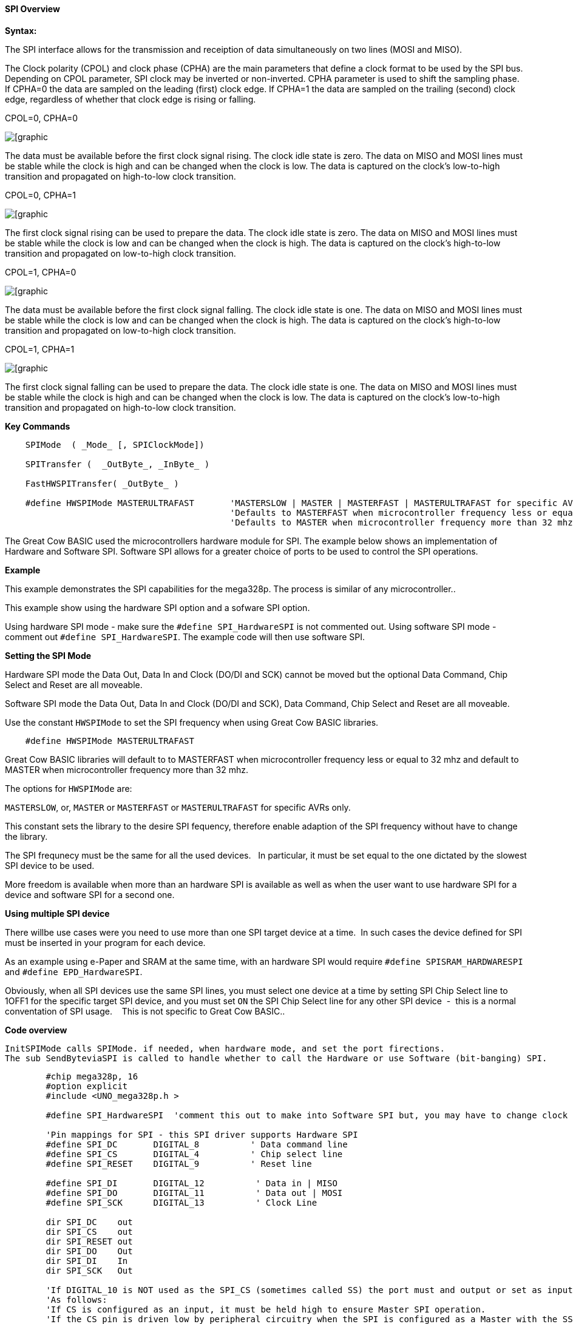 ==== SPI Overview

*Syntax:*
[subs="quotes"]

The SPI interface allows for the transmission and receiption of data simultaneously on two lines (MOSI and MISO).

The Clock polarity (CPOL) and clock phase (CPHA) are the main parameters that define a clock format to be used by the SPI bus. Depending on CPOL parameter, SPI clock may be inverted or non-inverted. CPHA parameter is used to shift the sampling phase. If CPHA=0 the data are sampled on the leading (first) clock edge. If CPHA=1 the data are sampled on the trailing (second) clock edge, regardless of whether that clock edge is rising or falling.

CPOL=0, CPHA=0

image::spi-cpol-0-cpha-0.png[[graphic,align="center"]

The data must be available before the first clock signal rising.  The clock idle state is zero.  The data on MISO and MOSI lines must be stable while the clock is high and can be changed when the clock is low. The data is captured on the clock's low-to-high transition and propagated on high-to-low clock transition.

CPOL=0, CPHA=1

image::spi-cpol-0-cpha-1.png[[graphic,align="center"]


The first clock signal rising can be used to prepare the data. The clock idle state is zero. The data on MISO and MOSI lines must be stable while the clock is low and can be changed when the clock is high. The data is captured on the clock's high-to-low transition and propagated on low-to-high clock transition.

CPOL=1, CPHA=0

image::spi-cpol-1-cpha-0.png[[graphic,align="center"]



The data must be available before the first clock signal falling. The clock idle state is one. The data on MISO and MOSI lines must be stable while the clock is low and can be changed when the clock is high. The data is captured on the clock's high-to-low transition and propagated on low-to-high clock transition.

CPOL=1, CPHA=1

image::spi-cpol-1-cpha-1.png[[graphic,align="center"]


The first clock signal falling can be used to prepare the data. The clock idle state is one. The data on MISO and MOSI lines must be stable while the clock is high and can be changed when the clock is low. The data is captured on the clock's low-to-high transition and propagated on high-to-low clock transition.


*Key Commands*

----

    SPIMode  ( _Mode_ [, SPIClockMode])

    SPITransfer (  _OutByte_, _InByte_ )

    FastHWSPITransfer( _OutByte_ )

    #define HWSPIMode MASTERULTRAFAST       'MASTERSLOW | MASTER | MASTERFAST | MASTERULTRAFAST for specific AVRs only.
                                            'Defaults to MASTERFAST when microcontroller frequency less or equal to 32 mhz
                                            'Defaults to MASTER when microcontroller frequency more than 32 mhz.
----

The Great Cow BASIC used the microcontrollers hardware module for SPI.  The example below shows an implementation of Hardware and Software SPI.  Software SPI allows for a greater choice of ports to be used to control the SPI operations.

*Example*

This example demonstrates the SPI capabilities for the mega328p.  The process is similar of any microcontroller..

This example show using the hardware SPI option and a sofware SPI option.

Using hardware SPI mode - make sure the `#define SPI_HardwareSPI` is not commented out.
Using software SPI mode - comment out `#define SPI_HardwareSPI`. The example code will then use software SPI.

*Setting the SPI Mode*

Hardware SPI mode the Data Out, Data In and Clock (DO/DI and SCK) cannot be moved but the optional Data Command, Chip Select and Reset are all moveable.

Software SPI mode the Data Out, Data In and Clock (DO/DI and SCK), Data Command, Chip Select and Reset are all moveable.

Use the constant `HWSPIMode` to set the SPI frequency when using Great Cow BASIC libraries.

----
    #define HWSPIMode MASTERULTRAFAST
----

Great Cow BASIC libraries will default to to MASTERFAST when microcontroller frequency less or equal to 32 mhz and default to MASTER when microcontroller frequency more than 32 mhz.

The options for `HWSPIMode` are:

`MASTERSLOW`, or, `MASTER` or `MASTERFAST` or `MASTERULTRAFAST` for specific AVRs only.

This constant sets the library to the desire SPI fequency, therefore enable adaption of the SPI frequency without have to change the library.

The SPI frequnecy must be the same for all the used devices.&#160;&#160; In particular, it must be set equal to the one dictated by the slowest SPI device to be used.

More freedom is available when more than an hardware SPI is available as well as when the user want to use hardware SPI for a device and software SPI for a second one.


*Using multiple SPI device*

There willbe use cases were you need to use more than one SPI target device at a time.&#160;&#160;In such cases the device defined for SPI must be inserted in your program for each device.

As an example using e-Paper and SRAM at the same time, with an hardware SPI would require `#define SPISRAM_HARDWARESPI` and `#define EPD_HardwareSPI`.&#160;&#160;

Obviously, when all SPI devices use the same SPI lines, you must  select one device at a time by setting SPI Chip Select line to 1OFF1 for the specific target SPI device, and you must set `ON` the SPI Chip Select line for any other SPI device&#160;&#160;-&#160;&#160;this is a normal conventation of SPI usage. &#160;&#160; This is not specific to Great Cow BASIC..


*Code overview*

    InitSPIMode calls SPIMode. if needed, when hardware mode, and set the port firections.
    The sub SendByteviaSPI is called to handle whether to call the Hardware or use Software (bit-banging) SPI.


----

        #chip mega328p, 16
        #option explicit
        #include <UNO_mega328p.h >

        #define SPI_HardwareSPI  'comment this out to make into Software SPI but, you may have to change clock lines

        'Pin mappings for SPI - this SPI driver supports Hardware SPI
        #define SPI_DC       DIGITAL_8          ' Data command line
        #define SPI_CS       DIGITAL_4          ' Chip select line
        #define SPI_RESET    DIGITAL_9          ' Reset line

        #define SPI_DI       DIGITAL_12          ' Data in | MISO
        #define SPI_DO       DIGITAL_11          ' Data out | MOSI
        #define SPI_SCK      DIGITAL_13          ' Clock Line

        dir SPI_DC    out
        dir SPI_CS    out
        dir SPI_RESET out
        dir SPI_DO    Out
        dir SPI_DI    In
        dir SPI_SCK   Out

        'If DIGITAL_10 is NOT used as the SPI_CS (sometimes called SS) the port must and output or set as input/pulled high with a 10k resistor.
        'As follows:
        'If CS is configured as an input, it must be held high to ensure Master SPI operation.
        'If the CS pin is driven low by peripheral circuitry when the SPI is configured as a Master with the SS pin defined as an input, the
        'SPI system interprets this as another master selecting the SPI as a slave and starting to send data to it!
        'If CS is an output SPI communications will commence with no flow control.
        dir DIGITAL_10 Out

        DIM byte1 As byte
        DIM byte2 As byte
        DIM byte3 As byte

        byte1 = 100 ' temp values (will come from potentiometer later)
        byte2 = 150
        byte3 = 200

        InitSPIMode


        do forever
            set SPI_CS OFF;
            set SPI_DC OFF;
            SendByteviaSPI (byte1)
            set SPI_CS ON;
            set SPI_DC ON

            set SPI_CS OFF;
            set SPI_DC OFF;
            SendByteviaSPI (byte2)
            set SPI_CS ON;
            set SPI_DC ON

            set SPI_CS OFF;
            set SPI_DC OFF;
            SendByteviaSPI (byte3)
            set SPI_CS ON;
            set SPI_DC ON

            wait 10 ms
        loop



    sub InitSPIMode

          #ifdef SPI_HardwareSPI
              SPIMode ( MasterFast, SPI_CPOL_0 + SPI_CPHA_0 )
          #endif

          set SPI_DO OFF;
          set SPI_CS ON;   therefore CPOL=0
          set SPI_DC ON;   deselect

    End sub

    sub  SendByteviaSPI( in SPISendByte as byte )

      set SPI_CS OFF
      set SPI_DC OFF;

      #ifdef SPI_HardwareSPI
         FastHWSPITransfer  SPISendByte
         set SPI_CS ON;
         exit sub
      #endif

      #ifndef SPI_HardwareSPI
      repeat 8

        if SPISendByte.7 = ON  then
          set SPI_DO ON;
        else
          set SPI_DO OFF;
        end if
        SET SPI_SCK On;           ; therefore CPOL=0 ==ON, and, where CPOL=1==ON
        rotate SPISendByte left
        set SPI_SCK Off;          ; therefore CPOL=0  =OFF, and, where CPOL=1==OFF

      end repeat
      set SPI_CS ON;
      set SPI_DO OFF;
      #endif

    end Sub
----



*See also* <<_spimode,SPIMode>>,<<_spitransfer,SPITransfer>>,<<_fasthwspitransfer,FastHWSPITransfer>>
